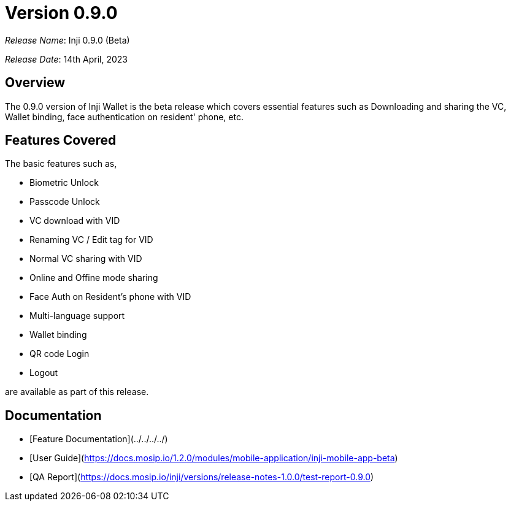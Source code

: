 = Version 0.9.0

_Release Name_: Inji 0.9.0 (Beta)

_Release Date_: 14th April, 2023

== Overview

The 0.9.0 version of Inji Wallet is the beta release which covers essential features such as Downloading and sharing the VC, Wallet binding, face authentication on resident' phone, etc.

== Features Covered

The basic features such as,

* Biometric Unlock
* Passcode Unlock
* VC download with VID
* Renaming VC / Edit tag for VID
* Normal VC sharing with VID
* Online and Offine mode sharing
* Face Auth on Resident's phone with VID
* Multi-language support
* Wallet binding
* QR code Login
* Logout

are available as part of this release.

== Documentation

* [Feature Documentation](../../../../)
* [User Guide](https://docs.mosip.io/1.2.0/modules/mobile-application/inji-mobile-app-beta)
* [QA Report](https://docs.mosip.io/inji/versions/release-notes-1.0.0/test-report-0.9.0)
